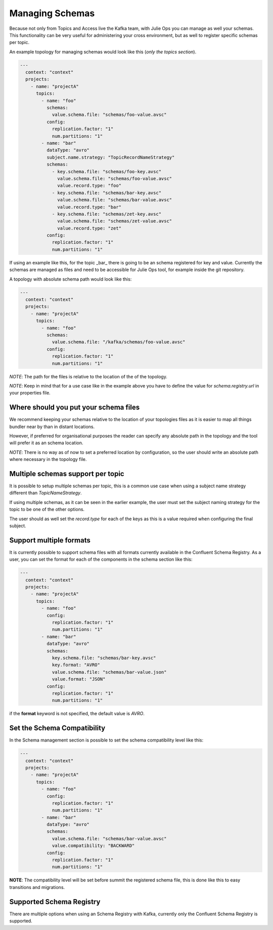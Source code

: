 Managing Schemas
*******************************

Because not only from Topics and Access live the Kafka team, with Julie Ops you can manage as well your schemas.
This functionality can be very useful for administering your cross environment, but as well to register specific schemas per topic.

An example topology for managing schemas would look like this (*only the topics section*).

.. code-block:: YAML

  ---
    context: "context"
    projects:
      - name: "projectA"
        topics:
          - name: "foo"
            schemas:
              value.schema.file: "schemas/foo-value.avsc"
            config:
              replication.factor: "1"
              num.partitions: "1"
          - name: "bar"
            dataType: "avro"
            subject.name.strategy: "TopicRecordNameStrategy"
            schemas:
              - key.schema.file: "schemas/foo-key.avsc"
                value.schema.file: "schemas/foo-value.avsc"
                value.record.type: "foo"
              - key.schema.file: "schemas/bar-key.avsc"
                value.schema.file: "schemas/bar-value.avsc"
                value.record.type: "bar"
              - key.schema.file: "schemas/zet-key.avsc"
                value.schema.file: "schemas/zet-value.avsc"
                value.record.type: "zet"
            config:
              replication.factor: "1"
              num.partitions: "1"

If using an example like this, for the topic _bar_ there is going to be an schema registered for key and value.
Currently the schemas are managed as files and need to be accessible for Julie Ops tool, for example inside the git repository.

A topology with absolute schema path would look like this:

.. code-block:: YAML

  ---
    context: "context"
    projects:
      - name: "projectA"
        topics:
          - name: "foo"
            schemas:
              value.schema.file: "/kafka/schemas/foo-value.avsc"
            config:
              replication.factor: "1"
              num.partitions: "1"

*NOTE*: The path for the files is relative to the location of the of the topology.

*NOTE*: Keep in mind that for a use case like in the example above you have to define the value for `schema.registry.url` in your properties file.

Where should you put your schema files
-----------

We recommend keeping your schemas relative to the location of your topologies files as it is easier to map all things bundler near by than in
distant locations.

However, if preferred for organisational purposes the reader can specify any absolute path in the topology and the tool will prefer it as an schema location.

*NOTE*: There is no way as of now to set a preferred location by configuration, so the user should write an absolute path where necessary in the topology file.

Multiple schemas support per topic
-----------

It is possible to setup multiple schemas per topic, this is a common use case when using a subject name strategy different than *TopicNameStrategy*.

If using multiple schemas, as it can be seen in the earlier example, the user must set the subject naming strategy for the topic to be one of the
other options.

The user should as well set the *record.type* for each of the keys as this is a value required when configuring the final subject.

Support multiple formats
-----------

It is currently possible to support schema files with all formats currently available in the Confluent Schema Registry.
As a user, you can set the format for each of the components in the schema section like this:

.. code-block:: YAML

  ---
    context: "context"
    projects:
      - name: "projectA"
        topics:
          - name: "foo"
            config:
              replication.factor: "1"
              num.partitions: "1"
          - name: "bar"
            dataType: "avro"
            schemas:
              key.schema.file: "schemas/bar-key.avsc"
              key.format: "AVRO"
              value.schema.file: "schemas/bar-value.json"
              value.format: "JSON"
            config:
              replication.factor: "1"
              num.partitions: "1"


if the **format** keyword is not specified, the default value is *AVRO*.

Set the Schema Compatibility
-----------

In the Schema management section is possible to set the schema compatibility level like this:


.. code-block:: YAML

  ---
    context: "context"
    projects:
      - name: "projectA"
        topics:
          - name: "foo"
            config:
              replication.factor: "1"
              num.partitions: "1"
          - name: "bar"
            dataType: "avro"
            schemas:
              value.schema.file: "schemas/bar-value.avsc"
              value.compatibility: "BACKWARD"
            config:
              replication.factor: "1"
              num.partitions: "1"

**NOTE**: The compatibility level will be set before summit the registered schema file, this is done like this to easy transitions and migrations.

Supported Schema Registry
-----------

There are multiple options when using an Schema Registry with Kafka, currently only the Confluent Schema Registry is supported.